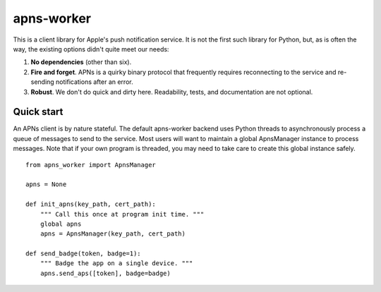 apns-worker
===========

This is a client library for Apple's push notification service. It is not the
first such library for Python, but, as is often the way, the existing options
didn't quite meet our needs:

#. **No dependencies** (other than six).
#. **Fire and forget**. APNs is a quirky binary protocol that frequently requires
   reconnecting to the service and re-sending notifications after an error.
#. **Robust**. We don't do quick and dirty here. Readability, tests, and
   documentation are not optional.


Quick start
-----------

An APNs client is by nature stateful. The default apns-worker backend uses
Python threads to asynchronously process a queue of messages to send to the
service. Most users will want to maintain a global ApnsManager instance to
process messages. Note that if your own program is threaded, you may need to
take care to create this global instance safely.

::

    from apns_worker import ApnsManager

    apns = None

    def init_apns(key_path, cert_path):
        """ Call this once at program init time. """
        global apns
        apns = ApnsManager(key_path, cert_path)

    def send_badge(token, badge=1):
        """ Badge the app on a single device. """
        apns.send_aps([token], badge=badge)


